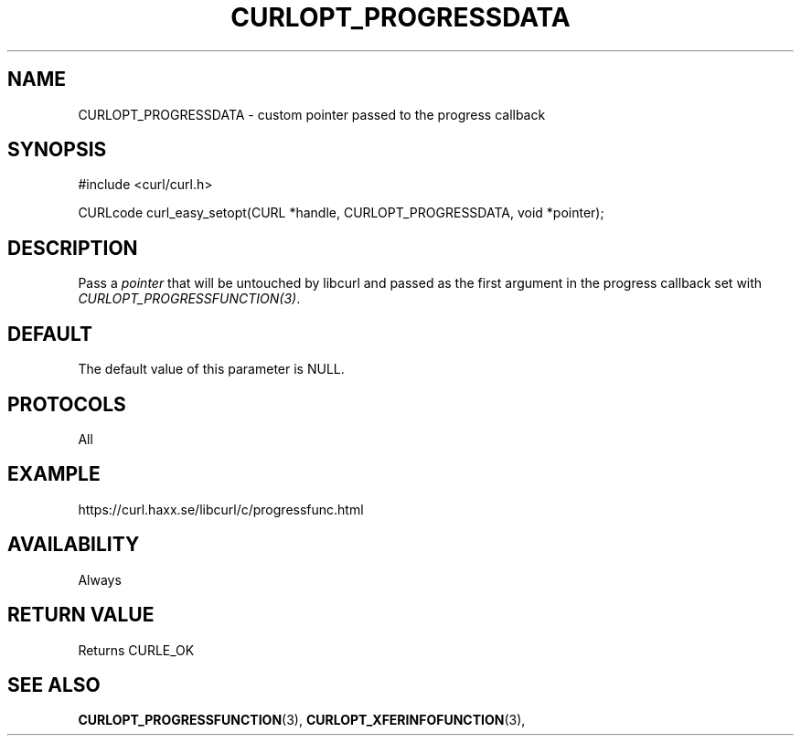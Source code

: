 .\" **************************************************************************
.\" *                                  _   _ ____  _
.\" *  Project                     ___| | | |  _ \| |
.\" *                             / __| | | | |_) | |
.\" *                            | (__| |_| |  _ <| |___
.\" *                             \___|\___/|_| \_\_____|
.\" *
.\" * Copyright (C) 1998 - 2014, Daniel Stenberg, <daniel@haxx.se>, et al.
.\" *
.\" * This software is licensed as described in the file COPYING, which
.\" * you should have received as part of this distribution. The terms
.\" * are also available at https://curl.haxx.se/docs/copyright.html.
.\" *
.\" * You may opt to use, copy, modify, merge, publish, distribute and/or sell
.\" * copies of the Software, and permit persons to whom the Software is
.\" * furnished to do so, under the terms of the COPYING file.
.\" *
.\" * This software is distributed on an "AS IS" basis, WITHOUT WARRANTY OF ANY
.\" * KIND, either express or implied.
.\" *
.\" **************************************************************************
.\"
.TH CURLOPT_PROGRESSDATA 3 "February 03, 2016" "libcurl 7.64.1" "curl_easy_setopt options"

.SH NAME
CURLOPT_PROGRESSDATA \- custom pointer passed to the progress callback
.SH SYNOPSIS
#include <curl/curl.h>

CURLcode curl_easy_setopt(CURL *handle, CURLOPT_PROGRESSDATA, void *pointer);
.SH DESCRIPTION
Pass a \fIpointer\fP that will be untouched by libcurl and passed as the first
argument in the progress callback set with \fICURLOPT_PROGRESSFUNCTION(3)\fP.
.SH DEFAULT
The default value of this parameter is NULL.
.SH PROTOCOLS
All
.SH EXAMPLE
https://curl.haxx.se/libcurl/c/progressfunc.html
.SH AVAILABILITY
Always
.SH RETURN VALUE
Returns CURLE_OK
.SH "SEE ALSO"
.BR CURLOPT_PROGRESSFUNCTION "(3), " CURLOPT_XFERINFOFUNCTION "(3), "
